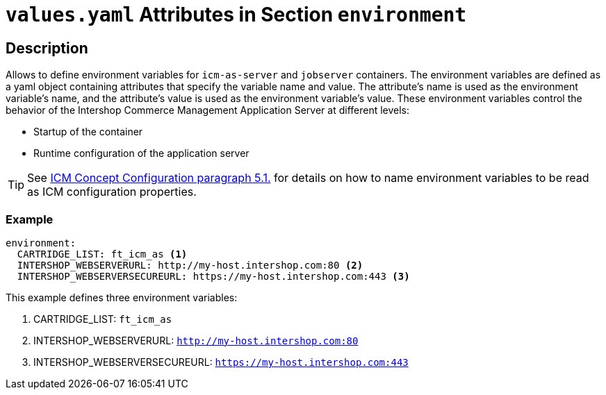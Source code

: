 = `values.yaml` Attributes in Section `environment`

:icons: font

:mandatory: image:../images/mandatory.webp[]
:optional: image:../images/optional.webp[]
:conditional: image:../images/conditional.webp[]

== Description

Allows to define environment variables for `icm-as-server` and `jobserver` containers. The environment variables are defined as a yaml object containing attributes that specify the variable name and value. The attribute's name is used as the environment variable's name, and the attribute's value is used as the environment variable's value. These environment variables control the behavior of the Intershop Commerce Management Application Server at different levels:

* Startup of the container
* Runtime configuration of the application server

[TIP]
====
See https://support.intershop.com/kb/index.php/Display/301L43[ICM Concept Configuration paragraph 5.1.] for details on how to name environment variables to be read as ICM configuration properties.
====

=== Example

[source,yaml]
----
environment:
  CARTRIDGE_LIST: ft_icm_as <1>
  INTERSHOP_WEBSERVERURL: http://my-host.intershop.com:80 <2>
  INTERSHOP_WEBSERVERSECUREURL: https://my-host.intershop.com:443 <3>
----

This example defines three environment variables:

<1> CARTRIDGE_LIST: `ft_icm_as`
<2> INTERSHOP_WEBSERVERURL: `http://my-host.intershop.com:80`
<3> INTERSHOP_WEBSERVERSECUREURL: `https://my-host.intershop.com:443`
